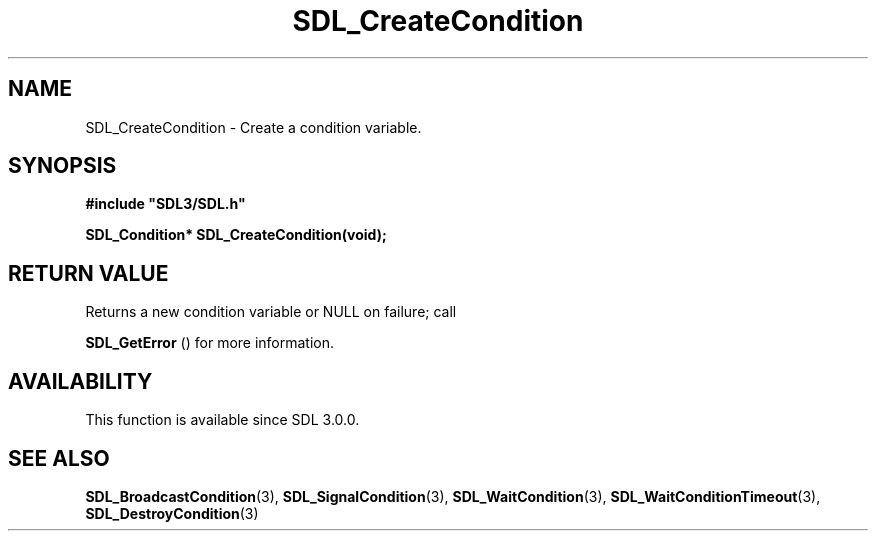 .\" This manpage content is licensed under Creative Commons
.\"  Attribution 4.0 International (CC BY 4.0)
.\"   https://creativecommons.org/licenses/by/4.0/
.\" This manpage was generated from SDL's wiki page for SDL_CreateCondition:
.\"   https://wiki.libsdl.org/SDL_CreateCondition
.\" Generated with SDL/build-scripts/wikiheaders.pl
.\"  revision SDL-c09daf8
.\" Please report issues in this manpage's content at:
.\"   https://github.com/libsdl-org/sdlwiki/issues/new
.\" Please report issues in the generation of this manpage from the wiki at:
.\"   https://github.com/libsdl-org/SDL/issues/new?title=Misgenerated%20manpage%20for%20SDL_CreateCondition
.\" SDL can be found at https://libsdl.org/
.de URL
\$2 \(laURL: \$1 \(ra\$3
..
.if \n[.g] .mso www.tmac
.TH SDL_CreateCondition 3 "SDL 3.0.0" "SDL" "SDL3 FUNCTIONS"
.SH NAME
SDL_CreateCondition \- Create a condition variable\[char46]
.SH SYNOPSIS
.nf
.B #include \(dqSDL3/SDL.h\(dq
.PP
.BI "SDL_Condition* SDL_CreateCondition(void);
.fi
.SH RETURN VALUE
Returns a new condition variable or NULL on failure; call

.BR SDL_GetError
() for more information\[char46]

.SH AVAILABILITY
This function is available since SDL 3\[char46]0\[char46]0\[char46]

.SH SEE ALSO
.BR SDL_BroadcastCondition (3),
.BR SDL_SignalCondition (3),
.BR SDL_WaitCondition (3),
.BR SDL_WaitConditionTimeout (3),
.BR SDL_DestroyCondition (3)
